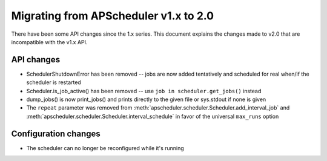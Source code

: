 Migrating from APScheduler v1.x to 2.0
======================================

There have been some API changes since the 1.x series. This document
explains the changes made to v2.0 that are incompatible with the v1.x API.

API changes
-----------

* SchedulerShutdownError has been removed -- jobs are now added tentatively
  and scheduled for real when/if the scheduler is restarted
* Scheduler.is_job_active() has been removed -- use
  ``job in scheduler.get_jobs()`` instead
* dump_jobs() is now print_jobs() and prints directly to the given file or
  sys.stdout if none is given
* The ``repeat`` parameter was removed from
  :meth:`apscheduler.scheduler.Scheduler.add_interval_job` and
  :meth:`apscheduler.scheduler.Scheduler.interval_schedule` in favor of the
  universal ``max_runs`` option

Configuration changes
---------------------

* The scheduler can no longer be reconfigured while it's running
